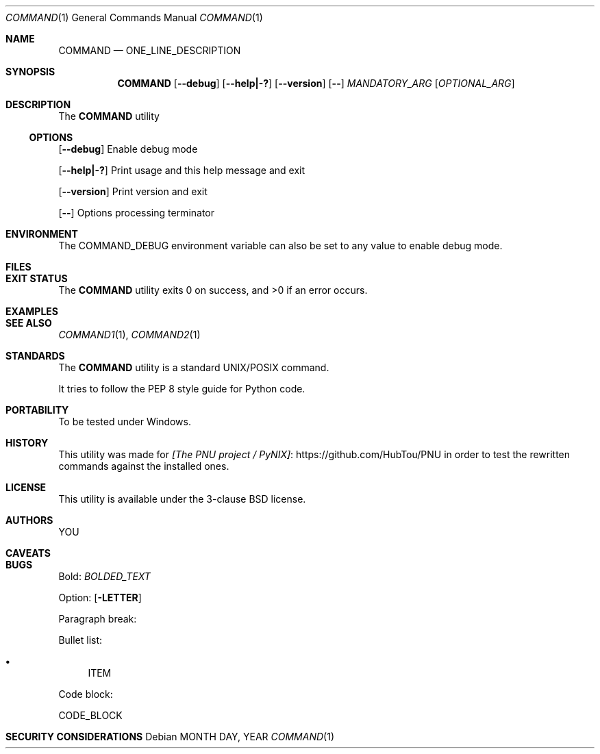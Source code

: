 .Dd MONTH DAY, YEAR
.Dt COMMAND 1
.Os
.Sh NAME
.Nm COMMAND
.Nd ONE_LINE_DESCRIPTION
.Sh SYNOPSIS
.Nm
.Op Fl -debug
.Op Fl -help|-?
.Op Fl -version
.Op Fl -
.Ar MANDATORY_ARG
.Op Ar OPTIONAL_ARG
.Sh DESCRIPTION
The
.Nm
utility
.Ss OPTIONS
.Op Fl -debug
Enable debug mode
.Pp
.Op Fl -help|-?
Print usage and this help message and exit
.Pp
.Op Fl -version
Print version and exit
.Pp
.Op Fl -
Options processing terminator
.Sh ENVIRONMENT
The
.Ev COMMAND_DEBUG
environment variable can also be set to any value to enable debug mode.
.Sh FILES
.Sh EXIT STATUS
.Ex -std COMMAND
.Sh EXAMPLES
.Sh SEE ALSO
.Xr COMMAND1 1 ,
.Xr COMMAND2 1
.Sh STANDARDS
The
.Nm
utility is a standard UNIX/POSIX command.
.Pp
It tries to follow the PEP 8 style guide for Python code.
.Sh PORTABILITY
To be tested under Windows.
.Sh HISTORY
This utility was made for
.Lk https://github.com/HubTou/PNU [The PNU project / PyNIX]
in order to test the rewritten commands against the installed ones.
.Sh LICENSE
This utility is available under the 3-clause BSD license.
.Sh AUTHORS
.An YOU
.Sh CAVEATS
.Sh BUGS
Bold:
.Em BOLDED_TEXT

Option:
.Op Fl LETTER

Paragraph break:
.Pp

Bullet list:
.Bl -bullet
.It
ITEM
.El

Code block:
.Bd -literal
CODE_BLOCK
.Ed

.Sh SECURITY CONSIDERATIONS
